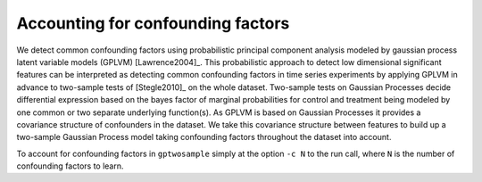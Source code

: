 .. _confounders:

Accounting for confounding factors
==========================================================
We detect common confounding factors using probabilistic principal component
analysis modeled by gaussian process latent variable models (GPLVM)
[Lawrence2004]_. This probabilistic approach to detect low
dimensional significant features can be interpreted as detecting
common confounding factors in time series experiments by applying
GPLVM in advance to two-sample tests of [Stegle2010]_ on the
whole dataset. Two-sample tests on Gaussian Processes decide
differential expression based on the bayes factor of marginal probabilities
for control and treatment being modeled by one common or two separate
underlying function(s). As GPLVM is based on Gaussian Processes it
provides a covariance structure of confounders in the dataset. We take
this covariance structure between features to build up a two-sample
Gaussian Process model taking confounding factors throughout the
dataset into account.  

To account for confounding factors in ``gptwosample`` simply at the
option ``-c N`` to the run call, where ``N`` is the number of
confounding factors to learn.
